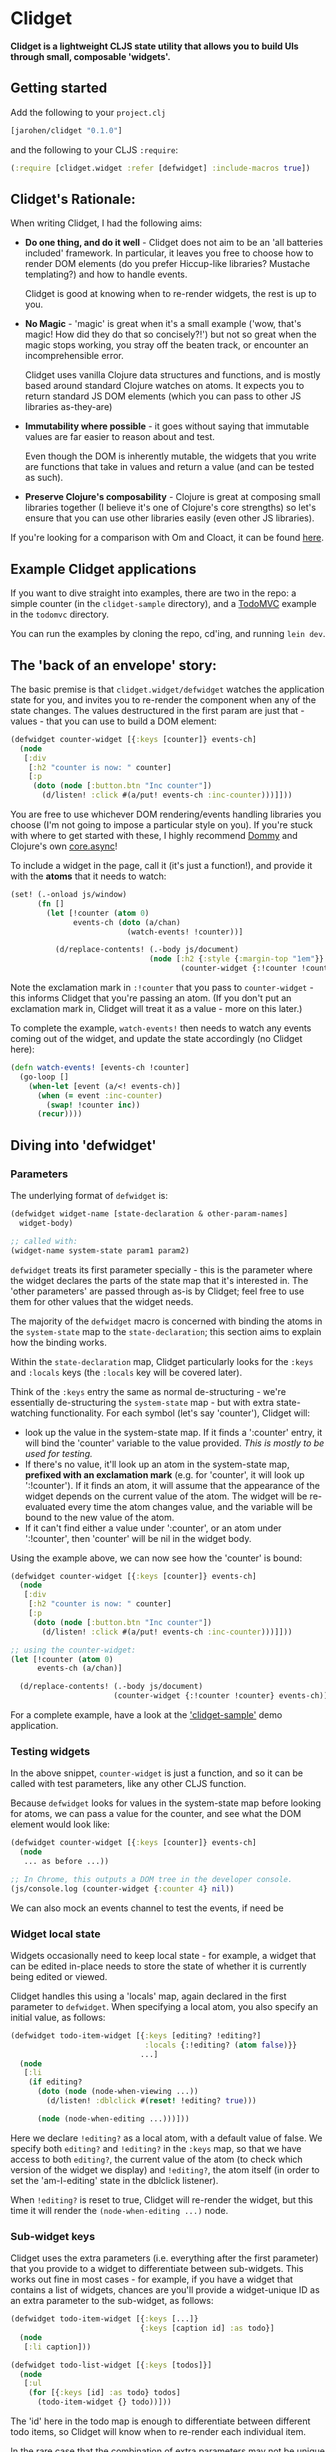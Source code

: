 * Clidget

*Clidget is a lightweight CLJS state utility that allows you to build
UIs through small, composable 'widgets'.*

** Getting started

Add the following to your =project.clj=

#+BEGIN_SRC clojure
  [jarohen/clidget "0.1.0"]
#+END_SRC

and the following to your CLJS =:require=:

#+BEGIN_SRC clojure
  (:require [clidget.widget :refer [defwidget] :include-macros true])
#+END_SRC

** Clidget's Rationale:

When writing Clidget, I had the following aims:

- *Do one thing, and do it well* - Clidget does not aim to be an 'all
  batteries included' framework. In particular, it leaves you free to
  choose how to render DOM elements (do you prefer Hiccup-like
  libraries? Mustache templating?) and how to handle events. 

  Clidget is good at knowing when to re-render widgets, the rest is up
  to you.

- *No Magic* - 'magic' is great when it's a small example ('wow, that's
  magic! How did they do that so concisely?!') but not so great when
  the magic stops working, you stray off the beaten track, or
  encounter an incomprehensible error.

  Clidget uses vanilla Clojure data structures and functions, and is
  mostly based around standard Clojure watches on atoms. It expects
  you to return standard JS DOM elements (which you can pass to other
  JS libraries as-they-are)
  
- *Immutability where possible* - it goes without saying that
  immutable values are far easier to reason about and test. 

  Even though the DOM is inherently mutable, the widgets that you
  write are functions that take in values and return a value (and can
  be tested as such).

- *Preserve Clojure's composability* - Clojure is great at composing
  small libraries together (I believe it's one of Clojure's core
  strengths) so let's ensure that you can use other libraries easily
  (even other JS libraries).

If you're looking for a comparison with Om and Cloact, it can be found
[[https://github.com/james-henderson/clidget/blob/master/comparison.org][here]].

** Example Clidget applications

If you want to dive straight into examples, there are two in the repo:
a simple counter (in the =clidget-sample= directory), and a [[http://todomvc.com/][TodoMVC]]
example in the =todomvc= directory.

You can run the examples by cloning the repo, cd'ing, and running
=lein dev=.

** The 'back of an envelope' story:

The basic premise is that =clidget.widget/defwidget= watches the
application state for you, and invites you to re-render the component
when any of the state changes. The values destructured in the first
param are just that - values - that you can use to build a DOM
element:

#+BEGIN_SRC clojure
  (defwidget counter-widget [{:keys [counter]} events-ch]
    (node
     [:div
      [:h2 "counter is now: " counter]
      [:p
       (doto (node [:button.btn "Inc counter"])
         (d/listen! :click #(a/put! events-ch :inc-counter)))]]))
#+END_SRC

You are free to use whichever DOM rendering/events handling libraries
you choose (I'm not going to impose a particular style on you). If
you're stuck with where to get started with these, I highly recommend
[[https://github.com/Prismatic/dommy][Dommy]] and Clojure's own [[https://github.com/clojure/core.async][core.async]]!

To include a widget in the page, call it (it's just a function!), and
provide it with the *atoms* that it needs to watch:

#+BEGIN_SRC clojure
  (set! (.-onload js/window)
        (fn []
          (let [!counter (atom 0)
                events-ch (doto (a/chan)
                            (watch-events! !counter))]
  
            (d/replace-contents! (.-body js/document)
                                 (node [:h2 {:style {:margin-top "1em"}}
                                        (counter-widget {:!counter !counter} events-ch)])))))
#+END_SRC

Note the exclamation mark in =:!counter= that you pass to
=counter-widget= - this informs Clidget that you're passing an
atom. (If you don't put an exclamation mark in, Clidget will treat it
as a value - more on this later.)

To complete the example, =watch-events!= then needs to watch any
events coming out of the widget, and update the state accordingly (no
Clidget here):

#+BEGIN_SRC clojure
  (defn watch-events! [events-ch !counter]
    (go-loop []
      (when-let [event (a/<! events-ch)]
        (when (= event :inc-counter)
          (swap! !counter inc))
        (recur))))
#+END_SRC

** Diving into 'defwidget'

*** Parameters

The underlying format of =defwidget= is:

#+BEGIN_SRC clojure
  (defwidget widget-name [state-declaration & other-param-names]
    widget-body)
  
  ;; called with:
  (widget-name system-state param1 param2)
#+END_SRC

=defwidget= treats its first parameter specially - this is the
parameter where the widget declares the parts of the state map that
it's interested in. The 'other parameters' are passed through as-is by
Clidget; feel free to use them for other values that the widget needs.

The majority of the =defwidget= macro is concerned with binding the
atoms in the =system-state= map to the =state-declaration=; this
section aims to explain how the binding works.

Within the =state-declaration= map, Clidget particularly looks for the
=:keys= and =:locals= keys (the =:locals= key will be covered later).

Think of the =:keys= entry the same as normal de-structuring - we're
essentially de-structuring the =system-state= map - but with extra
state-watching functionality. For each symbol (let's say 'counter'),
Clidget will:

- look up the value in the system-state map. If it finds a ':counter'
  entry, it will bind the 'counter' variable to the value
  provided. /This is mostly to be used for testing./
- If there's no value, it'll look up an atom in the system-state map,
  *prefixed with an exclamation mark* (e.g. for 'counter', it will
  look up ':!counter'). If it finds an atom, it will assume that the
  appearance of the widget depends on the current value of the
  atom. The widget will be re-evaluated every time the atom changes
  value, and the variable will be bound to the new value of the atom.
- If it can't find either a value under ':counter', or an atom under
  ':!counter', then 'counter' will be nil in the widget body.

Using the example above, we can now see how the 'counter' is bound:

#+BEGIN_SRC clojure
  (defwidget counter-widget [{:keys [counter]} events-ch]
    (node
     [:div
      [:h2 "counter is now: " counter]
      [:p
       (doto (node [:button.btn "Inc counter"])
         (d/listen! :click #(a/put! events-ch :inc-counter)))]]))
  
  ;; using the counter-widget:
  (let [!counter (atom 0)
        events-ch (a/chan)]
    
    (d/replace-contents! (.-body js/document)
                         (counter-widget {:!counter !counter} events-ch)))
#+END_SRC

For a complete example, have a look at the [[https://github.com/james-henderson/clidget/tree/master/clidget-sample]['clidget-sample']] demo
application.

*** Testing widgets

In the above snippet, =counter-widget= is just a function, and so it
can be called with test parameters, like any other CLJS function.

Because =defwidget= looks for values in the system-state map before
looking for atoms, we can pass a value for the counter, and see what
the DOM element would look like:

#+BEGIN_SRC clojure
  (defwidget counter-widget [{:keys [counter]} events-ch]
    (node
     ... as before ...))
  
  ;; In Chrome, this outputs a DOM tree in the developer console.
  (js/console.log (counter-widget {:counter 4} nil))
#+END_SRC

We can also mock an events channel to test the events, if need be

*** Widget local state

Widgets occasionally need to keep local state - for example, a widget
that can be edited in-place needs to store the state of whether it is
currently being edited or viewed. 

Clidget handles this using a 'locals' map, again declared in the first
parameter to =defwidget=. When specifying a local atom, you also
specify an initial value, as follows:

#+BEGIN_SRC clojure
  (defwidget todo-item-widget [{:keys [editing? !editing?]
                                :locals {:!editing? (atom false)}}
                               ...]
    (node
     [:li 
      (if editing?
        (doto (node (node-when-viewing ...))
          (d/listen! :dblclick #(reset! !editing? true)))
        
        (node (node-when-editing ...)))]))
#+END_SRC

Here we declare =!editing?= as a local atom, with a default value of
false. We specify both =editing?= and =!editing?= in the =:keys= map,
so that we have access to both =editing?=, the current value of the
atom (to check which version of the widget we display) and
=!editing?=, the atom itself (in order to set the 'am-I-editing' state
in the dblclick listener).

When =!editing?= is reset to true, Clidget will re-render the widget,
but this time it will render the =(node-when-editing ...)= node.


*** Sub-widget keys

Clidget uses the extra parameters (i.e. everything after the first
parameter) that you provide to a widget to differentiate between
sub-widgets. This works out fine in most cases - for example, if you
have a widget that contains a list of widgets, chances are you'll
provide a widget-unique ID as an extra parameter to the sub-widget, as
follows:

#+BEGIN_SRC clojure
  (defwidget todo-item-widget [{:keys [...]}
                               {:keys [caption id] :as todo}]
    (node
     [:li caption]))
  
  (defwidget todo-list-widget [{:keys [todos]}]
    (node
     [:ul
      (for [{:keys [id] :as todo} todos]
        (todo-item-widget {} todo))]))
#+END_SRC

The 'id' here in the todo map is enough to differentiate between
different todo items, so Clidget will know when to re-render each
individual item.

In the rare case that the combination of extra parameters may not be
unique amongst sub-widgets, you can provide a unique (but consistent,
for any given sub-widget) =:clidget/widget-key= key in the state map,
as shown in the following (very contrived) example:

#+BEGIN_SRC clojure
  (defwidget child-widget [{:keys [...]} elem]
    (node
     [:li ...]))
  
  (defwidget parent-widget [{:keys [coll]}]
    (node
     [:ul
      (for [[index elem] (map vector (range) coll)]
        (child-widget {:clidget/widget-key index} elem))]))
#+END_SRC

Here, we are using the index of the 'element' in the 'collection' as a
disambiguator.

As mentioned above, this really should be a rare occurrence!


** Feedback/suggestions/ideas/bug reports/PRs etc

If you've made it this far through the README (congratulations!), I'd
really appreciate your feedback and suggestions.

I can be reached in the traditional GitHub ways, or on Twitter at
[[https://twitter.com/jarohen][@jarohen]].

Thanks!

James

** License

Copyright © 2014 James Henderson

Distributed under the Eclipse Public License, the same as Clojure
